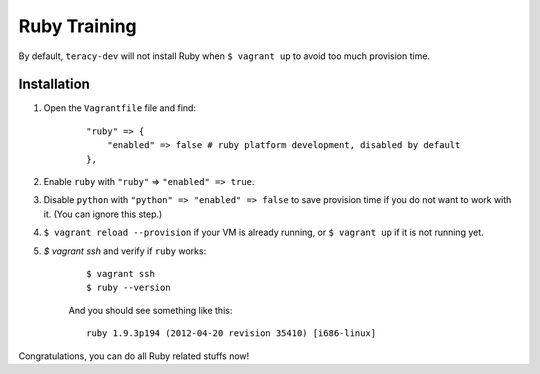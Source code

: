Ruby Training
=============

By default, ``teracy-dev`` will not install Ruby when ``$ vagrant up`` to avoid too much provision
time.

Installation
------------

#. Open the ``Vagrantfile`` file and find:
    ::

        "ruby" => {
            "enabled" => false # ruby platform development, disabled by default
        },
#. Enable ``ruby`` with ``"ruby"`` => ``"enabled" => true``.

#. Disable ``python`` with ``"python" => "enabled" => false`` to save provision time if you do not
   want to work with it. (You can ignore this step.)

#. ``$ vagrant reload --provision`` if your VM is already running, or ``$ vagrant up`` if it is not
   running yet.

#. `$ vagrant ssh` and verify if ``ruby`` works:
    ::
    
        $ vagrant ssh
        $ ruby --version

    And you should see something like this:
    ::

        ruby 1.9.3p194 (2012-04-20 revision 35410) [i686-linux]

Congratulations, you can do all Ruby related stuffs now!
